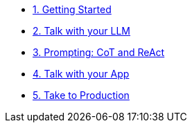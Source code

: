 
* xref:01-Getting-Started.adoc[1. Getting Started]

* xref:02-talk-with-your-llm.adoc[2. Talk with your LLM]

* xref:03-tools-api-microservices.adoc[3. Prompting: CoT and ReAct]

* xref:04-talk-with-your-app.adoc[4. Talk with your App]

* xref:05-take-to-production.adoc[5. Take to Production]
